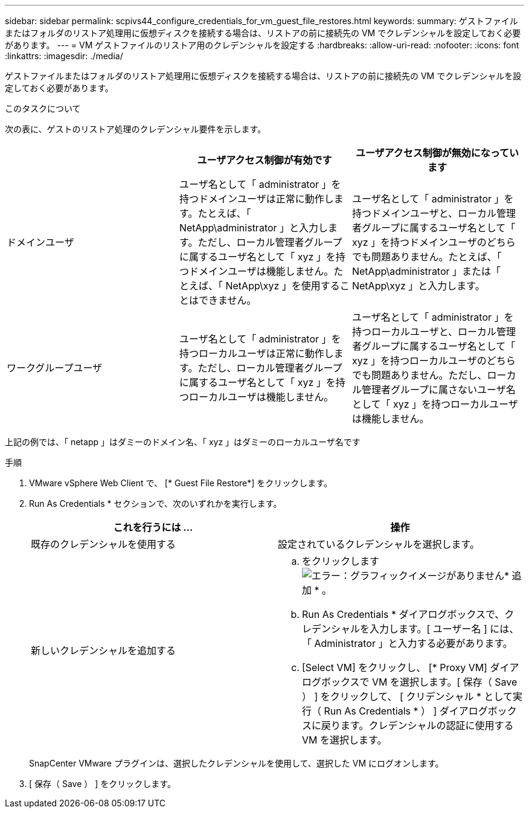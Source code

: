 ---
sidebar: sidebar 
permalink: scpivs44_configure_credentials_for_vm_guest_file_restores.html 
keywords:  
summary: ゲストファイルまたはフォルダのリストア処理用に仮想ディスクを接続する場合は、リストアの前に接続先の VM でクレデンシャルを設定しておく必要があります。 
---
= VM ゲストファイルのリストア用のクレデンシャルを設定する
:hardbreaks:
:allow-uri-read: 
:nofooter: 
:icons: font
:linkattrs: 
:imagesdir: ./media/


[role="lead"]
ゲストファイルまたはフォルダのリストア処理用に仮想ディスクを接続する場合は、リストアの前に接続先の VM でクレデンシャルを設定しておく必要があります。

.このタスクについて
次の表に、ゲストのリストア処理のクレデンシャル要件を示します。

|===
|  | ユーザアクセス制御が有効です | ユーザアクセス制御が無効になっています 


| ドメインユーザ | ユーザ名として「 administrator 」を持つドメインユーザは正常に動作します。たとえば、「 NetApp\administrator 」と入力します。ただし、ローカル管理者グループに属するユーザ名として「 xyz 」を持つドメインユーザは機能しません。たとえば、「 NetApp\xyz 」を使用することはできません。 | ユーザ名として「 administrator 」を持つドメインユーザと、ローカル管理者グループに属するユーザ名として「 xyz 」を持つドメインユーザのどちらでも問題ありません。たとえば、「 NetApp\administrator 」または「 NetApp\xyz 」と入力します。 


| ワークグループユーザ | ユーザ名として「 administrator 」を持つローカルユーザは正常に動作します。ただし、ローカル管理者グループに属するユーザ名として「 xyz 」を持つローカルユーザは機能しません。 | ユーザ名として「 administrator 」を持つローカルユーザと、ローカル管理者グループに属するユーザ名として「 xyz 」を持つローカルユーザのどちらでも問題ありません。ただし、ローカル管理者グループに属さないユーザ名として「 xyz 」を持つローカルユーザは機能しません。 
|===
上記の例では、「 netapp 」はダミーのドメイン名、「 xyz 」はダミーのローカルユーザ名です

.手順
. VMware vSphere Web Client で、 [* Guest File Restore*] をクリックします。
. Run As Credentials * セクションで、次のいずれかを実行します。
+
|===
| これを行うには ... | 操作 


| 既存のクレデンシャルを使用する | 設定されているクレデンシャルを選択します。 


| 新しいクレデンシャルを追加する  a| 
.. をクリックします image:scpivs44_image6.png["エラー：グラフィックイメージがありません"]* 追加 * 。
.. Run As Credentials * ダイアログボックスで、クレデンシャルを入力します。[ ユーザー名 ] には、「 Administrator 」と入力する必要があります。
.. [Select VM] をクリックし、 [* Proxy VM] ダイアログボックスで VM を選択します。[ 保存（ Save ） ] をクリックして、 [ クリデンシャル * として実行（ Run As Credentials * ） ] ダイアログボックスに戻ります。クレデンシャルの認証に使用する VM を選択します。


|===
+
SnapCenter VMware プラグインは、選択したクレデンシャルを使用して、選択した VM にログオンします。

. [ 保存（ Save ） ] をクリックします。

